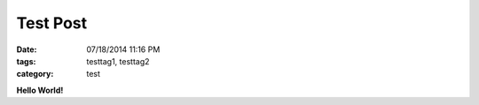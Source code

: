 Test Post
#########

:date: 07/18/2014 11:16 PM
:tags: testtag1, testtag2
:category: test

**Hello World!**
